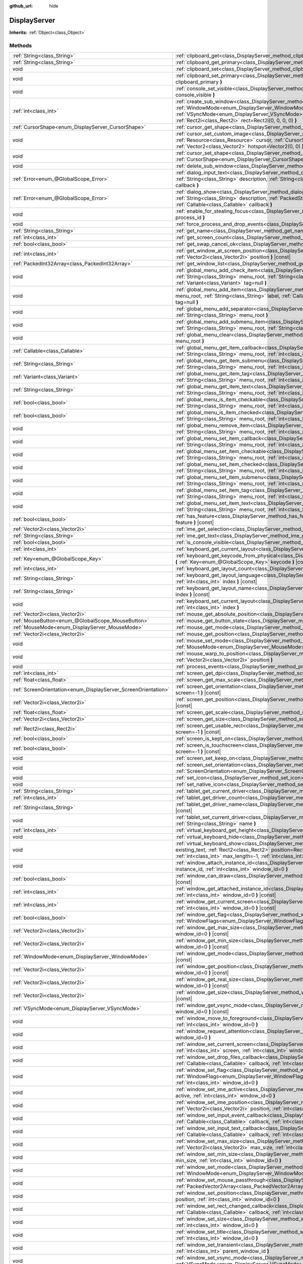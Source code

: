 :github_url: hide

.. Generated automatically by doc/tools/make_rst.py in Godot's source tree.
.. DO NOT EDIT THIS FILE, but the DisplayServer.xml source instead.
.. The source is found in doc/classes or modules/<name>/doc_classes.

.. _class_DisplayServer:

DisplayServer
=============

**Inherits:** :ref:`Object<class_Object>`



Methods
-------

+----------------------------------------------------------------+-------------------------------------------------------------------------------------------------------------------------------------------------------------------------------------------------------------------------------------------------------------------------------------------------------------------------------------------------------+
| :ref:`String<class_String>`                                    | :ref:`clipboard_get<class_DisplayServer_method_clipboard_get>` **(** **)** |const|                                                                                                                                                                                                                                                                    |
+----------------------------------------------------------------+-------------------------------------------------------------------------------------------------------------------------------------------------------------------------------------------------------------------------------------------------------------------------------------------------------------------------------------------------------+
| :ref:`String<class_String>`                                    | :ref:`clipboard_get_primary<class_DisplayServer_method_clipboard_get_primary>` **(** **)** |const|                                                                                                                                                                                                                                                    |
+----------------------------------------------------------------+-------------------------------------------------------------------------------------------------------------------------------------------------------------------------------------------------------------------------------------------------------------------------------------------------------------------------------------------------------+
| void                                                           | :ref:`clipboard_set<class_DisplayServer_method_clipboard_set>` **(** :ref:`String<class_String>` clipboard **)**                                                                                                                                                                                                                                      |
+----------------------------------------------------------------+-------------------------------------------------------------------------------------------------------------------------------------------------------------------------------------------------------------------------------------------------------------------------------------------------------------------------------------------------------+
| void                                                           | :ref:`clipboard_set_primary<class_DisplayServer_method_clipboard_set_primary>` **(** :ref:`String<class_String>` clipboard_primary **)**                                                                                                                                                                                                              |
+----------------------------------------------------------------+-------------------------------------------------------------------------------------------------------------------------------------------------------------------------------------------------------------------------------------------------------------------------------------------------------------------------------------------------------+
| void                                                           | :ref:`console_set_visible<class_DisplayServer_method_console_set_visible>` **(** :ref:`bool<class_bool>` console_visible **)**                                                                                                                                                                                                                        |
+----------------------------------------------------------------+-------------------------------------------------------------------------------------------------------------------------------------------------------------------------------------------------------------------------------------------------------------------------------------------------------------------------------------------------------+
| :ref:`int<class_int>`                                          | :ref:`create_sub_window<class_DisplayServer_method_create_sub_window>` **(** :ref:`WindowMode<enum_DisplayServer_WindowMode>` mode, :ref:`VSyncMode<enum_DisplayServer_VSyncMode>` vsync_mode, :ref:`int<class_int>` flags, :ref:`Rect2i<class_Rect2i>` rect=Rect2i(0, 0, 0, 0) **)**                                                                 |
+----------------------------------------------------------------+-------------------------------------------------------------------------------------------------------------------------------------------------------------------------------------------------------------------------------------------------------------------------------------------------------------------------------------------------------+
| :ref:`CursorShape<enum_DisplayServer_CursorShape>`             | :ref:`cursor_get_shape<class_DisplayServer_method_cursor_get_shape>` **(** **)** |const|                                                                                                                                                                                                                                                              |
+----------------------------------------------------------------+-------------------------------------------------------------------------------------------------------------------------------------------------------------------------------------------------------------------------------------------------------------------------------------------------------------------------------------------------------+
| void                                                           | :ref:`cursor_set_custom_image<class_DisplayServer_method_cursor_set_custom_image>` **(** :ref:`Resource<class_Resource>` cursor, :ref:`CursorShape<enum_DisplayServer_CursorShape>` shape=0, :ref:`Vector2<class_Vector2>` hotspot=Vector2(0, 0) **)**                                                                                                |
+----------------------------------------------------------------+-------------------------------------------------------------------------------------------------------------------------------------------------------------------------------------------------------------------------------------------------------------------------------------------------------------------------------------------------------+
| void                                                           | :ref:`cursor_set_shape<class_DisplayServer_method_cursor_set_shape>` **(** :ref:`CursorShape<enum_DisplayServer_CursorShape>` shape **)**                                                                                                                                                                                                             |
+----------------------------------------------------------------+-------------------------------------------------------------------------------------------------------------------------------------------------------------------------------------------------------------------------------------------------------------------------------------------------------------------------------------------------------+
| void                                                           | :ref:`delete_sub_window<class_DisplayServer_method_delete_sub_window>` **(** :ref:`int<class_int>` window_id **)**                                                                                                                                                                                                                                    |
+----------------------------------------------------------------+-------------------------------------------------------------------------------------------------------------------------------------------------------------------------------------------------------------------------------------------------------------------------------------------------------------------------------------------------------+
| :ref:`Error<enum_@GlobalScope_Error>`                          | :ref:`dialog_input_text<class_DisplayServer_method_dialog_input_text>` **(** :ref:`String<class_String>` title, :ref:`String<class_String>` description, :ref:`String<class_String>` existing_text, :ref:`Callable<class_Callable>` callback **)**                                                                                                    |
+----------------------------------------------------------------+-------------------------------------------------------------------------------------------------------------------------------------------------------------------------------------------------------------------------------------------------------------------------------------------------------------------------------------------------------+
| :ref:`Error<enum_@GlobalScope_Error>`                          | :ref:`dialog_show<class_DisplayServer_method_dialog_show>` **(** :ref:`String<class_String>` title, :ref:`String<class_String>` description, :ref:`PackedStringArray<class_PackedStringArray>` buttons, :ref:`Callable<class_Callable>` callback **)**                                                                                                |
+----------------------------------------------------------------+-------------------------------------------------------------------------------------------------------------------------------------------------------------------------------------------------------------------------------------------------------------------------------------------------------------------------------------------------------+
| void                                                           | :ref:`enable_for_stealing_focus<class_DisplayServer_method_enable_for_stealing_focus>` **(** :ref:`int<class_int>` process_id **)**                                                                                                                                                                                                                   |
+----------------------------------------------------------------+-------------------------------------------------------------------------------------------------------------------------------------------------------------------------------------------------------------------------------------------------------------------------------------------------------------------------------------------------------+
| void                                                           | :ref:`force_process_and_drop_events<class_DisplayServer_method_force_process_and_drop_events>` **(** **)**                                                                                                                                                                                                                                            |
+----------------------------------------------------------------+-------------------------------------------------------------------------------------------------------------------------------------------------------------------------------------------------------------------------------------------------------------------------------------------------------------------------------------------------------+
| :ref:`String<class_String>`                                    | :ref:`get_name<class_DisplayServer_method_get_name>` **(** **)** |const|                                                                                                                                                                                                                                                                              |
+----------------------------------------------------------------+-------------------------------------------------------------------------------------------------------------------------------------------------------------------------------------------------------------------------------------------------------------------------------------------------------------------------------------------------------+
| :ref:`int<class_int>`                                          | :ref:`get_screen_count<class_DisplayServer_method_get_screen_count>` **(** **)** |const|                                                                                                                                                                                                                                                              |
+----------------------------------------------------------------+-------------------------------------------------------------------------------------------------------------------------------------------------------------------------------------------------------------------------------------------------------------------------------------------------------------------------------------------------------+
| :ref:`bool<class_bool>`                                        | :ref:`get_swap_cancel_ok<class_DisplayServer_method_get_swap_cancel_ok>` **(** **)**                                                                                                                                                                                                                                                                  |
+----------------------------------------------------------------+-------------------------------------------------------------------------------------------------------------------------------------------------------------------------------------------------------------------------------------------------------------------------------------------------------------------------------------------------------+
| :ref:`int<class_int>`                                          | :ref:`get_window_at_screen_position<class_DisplayServer_method_get_window_at_screen_position>` **(** :ref:`Vector2i<class_Vector2i>` position **)** |const|                                                                                                                                                                                           |
+----------------------------------------------------------------+-------------------------------------------------------------------------------------------------------------------------------------------------------------------------------------------------------------------------------------------------------------------------------------------------------------------------------------------------------+
| :ref:`PackedInt32Array<class_PackedInt32Array>`                | :ref:`get_window_list<class_DisplayServer_method_get_window_list>` **(** **)** |const|                                                                                                                                                                                                                                                                |
+----------------------------------------------------------------+-------------------------------------------------------------------------------------------------------------------------------------------------------------------------------------------------------------------------------------------------------------------------------------------------------------------------------------------------------+
| void                                                           | :ref:`global_menu_add_check_item<class_DisplayServer_method_global_menu_add_check_item>` **(** :ref:`String<class_String>` menu_root, :ref:`String<class_String>` label, :ref:`Callable<class_Callable>` callback, :ref:`Variant<class_Variant>` tag=null **)**                                                                                       |
+----------------------------------------------------------------+-------------------------------------------------------------------------------------------------------------------------------------------------------------------------------------------------------------------------------------------------------------------------------------------------------------------------------------------------------+
| void                                                           | :ref:`global_menu_add_item<class_DisplayServer_method_global_menu_add_item>` **(** :ref:`String<class_String>` menu_root, :ref:`String<class_String>` label, :ref:`Callable<class_Callable>` callback, :ref:`Variant<class_Variant>` tag=null **)**                                                                                                   |
+----------------------------------------------------------------+-------------------------------------------------------------------------------------------------------------------------------------------------------------------------------------------------------------------------------------------------------------------------------------------------------------------------------------------------------+
| void                                                           | :ref:`global_menu_add_separator<class_DisplayServer_method_global_menu_add_separator>` **(** :ref:`String<class_String>` menu_root **)**                                                                                                                                                                                                              |
+----------------------------------------------------------------+-------------------------------------------------------------------------------------------------------------------------------------------------------------------------------------------------------------------------------------------------------------------------------------------------------------------------------------------------------+
| void                                                           | :ref:`global_menu_add_submenu_item<class_DisplayServer_method_global_menu_add_submenu_item>` **(** :ref:`String<class_String>` menu_root, :ref:`String<class_String>` label, :ref:`String<class_String>` submenu **)**                                                                                                                                |
+----------------------------------------------------------------+-------------------------------------------------------------------------------------------------------------------------------------------------------------------------------------------------------------------------------------------------------------------------------------------------------------------------------------------------------+
| void                                                           | :ref:`global_menu_clear<class_DisplayServer_method_global_menu_clear>` **(** :ref:`String<class_String>` menu_root **)**                                                                                                                                                                                                                              |
+----------------------------------------------------------------+-------------------------------------------------------------------------------------------------------------------------------------------------------------------------------------------------------------------------------------------------------------------------------------------------------------------------------------------------------+
| :ref:`Callable<class_Callable>`                                | :ref:`global_menu_get_item_callback<class_DisplayServer_method_global_menu_get_item_callback>` **(** :ref:`String<class_String>` menu_root, :ref:`int<class_int>` idx **)**                                                                                                                                                                           |
+----------------------------------------------------------------+-------------------------------------------------------------------------------------------------------------------------------------------------------------------------------------------------------------------------------------------------------------------------------------------------------------------------------------------------------+
| :ref:`String<class_String>`                                    | :ref:`global_menu_get_item_submenu<class_DisplayServer_method_global_menu_get_item_submenu>` **(** :ref:`String<class_String>` menu_root, :ref:`int<class_int>` idx **)**                                                                                                                                                                             |
+----------------------------------------------------------------+-------------------------------------------------------------------------------------------------------------------------------------------------------------------------------------------------------------------------------------------------------------------------------------------------------------------------------------------------------+
| :ref:`Variant<class_Variant>`                                  | :ref:`global_menu_get_item_tag<class_DisplayServer_method_global_menu_get_item_tag>` **(** :ref:`String<class_String>` menu_root, :ref:`int<class_int>` idx **)**                                                                                                                                                                                     |
+----------------------------------------------------------------+-------------------------------------------------------------------------------------------------------------------------------------------------------------------------------------------------------------------------------------------------------------------------------------------------------------------------------------------------------+
| :ref:`String<class_String>`                                    | :ref:`global_menu_get_item_text<class_DisplayServer_method_global_menu_get_item_text>` **(** :ref:`String<class_String>` menu_root, :ref:`int<class_int>` idx **)**                                                                                                                                                                                   |
+----------------------------------------------------------------+-------------------------------------------------------------------------------------------------------------------------------------------------------------------------------------------------------------------------------------------------------------------------------------------------------------------------------------------------------+
| :ref:`bool<class_bool>`                                        | :ref:`global_menu_is_item_checkable<class_DisplayServer_method_global_menu_is_item_checkable>` **(** :ref:`String<class_String>` menu_root, :ref:`int<class_int>` idx **)** |const|                                                                                                                                                                   |
+----------------------------------------------------------------+-------------------------------------------------------------------------------------------------------------------------------------------------------------------------------------------------------------------------------------------------------------------------------------------------------------------------------------------------------+
| :ref:`bool<class_bool>`                                        | :ref:`global_menu_is_item_checked<class_DisplayServer_method_global_menu_is_item_checked>` **(** :ref:`String<class_String>` menu_root, :ref:`int<class_int>` idx **)** |const|                                                                                                                                                                       |
+----------------------------------------------------------------+-------------------------------------------------------------------------------------------------------------------------------------------------------------------------------------------------------------------------------------------------------------------------------------------------------------------------------------------------------+
| void                                                           | :ref:`global_menu_remove_item<class_DisplayServer_method_global_menu_remove_item>` **(** :ref:`String<class_String>` menu_root, :ref:`int<class_int>` idx **)**                                                                                                                                                                                       |
+----------------------------------------------------------------+-------------------------------------------------------------------------------------------------------------------------------------------------------------------------------------------------------------------------------------------------------------------------------------------------------------------------------------------------------+
| void                                                           | :ref:`global_menu_set_item_callback<class_DisplayServer_method_global_menu_set_item_callback>` **(** :ref:`String<class_String>` menu_root, :ref:`int<class_int>` idx, :ref:`Callable<class_Callable>` callback **)**                                                                                                                                 |
+----------------------------------------------------------------+-------------------------------------------------------------------------------------------------------------------------------------------------------------------------------------------------------------------------------------------------------------------------------------------------------------------------------------------------------+
| void                                                           | :ref:`global_menu_set_item_checkable<class_DisplayServer_method_global_menu_set_item_checkable>` **(** :ref:`String<class_String>` menu_root, :ref:`int<class_int>` idx, :ref:`bool<class_bool>` checkable **)**                                                                                                                                      |
+----------------------------------------------------------------+-------------------------------------------------------------------------------------------------------------------------------------------------------------------------------------------------------------------------------------------------------------------------------------------------------------------------------------------------------+
| void                                                           | :ref:`global_menu_set_item_checked<class_DisplayServer_method_global_menu_set_item_checked>` **(** :ref:`String<class_String>` menu_root, :ref:`int<class_int>` idx, :ref:`bool<class_bool>` checked **)**                                                                                                                                            |
+----------------------------------------------------------------+-------------------------------------------------------------------------------------------------------------------------------------------------------------------------------------------------------------------------------------------------------------------------------------------------------------------------------------------------------+
| void                                                           | :ref:`global_menu_set_item_submenu<class_DisplayServer_method_global_menu_set_item_submenu>` **(** :ref:`String<class_String>` menu_root, :ref:`int<class_int>` idx, :ref:`String<class_String>` submenu **)**                                                                                                                                        |
+----------------------------------------------------------------+-------------------------------------------------------------------------------------------------------------------------------------------------------------------------------------------------------------------------------------------------------------------------------------------------------------------------------------------------------+
| void                                                           | :ref:`global_menu_set_item_tag<class_DisplayServer_method_global_menu_set_item_tag>` **(** :ref:`String<class_String>` menu_root, :ref:`int<class_int>` idx, :ref:`Variant<class_Variant>` tag **)**                                                                                                                                                  |
+----------------------------------------------------------------+-------------------------------------------------------------------------------------------------------------------------------------------------------------------------------------------------------------------------------------------------------------------------------------------------------------------------------------------------------+
| void                                                           | :ref:`global_menu_set_item_text<class_DisplayServer_method_global_menu_set_item_text>` **(** :ref:`String<class_String>` menu_root, :ref:`int<class_int>` idx, :ref:`String<class_String>` text **)**                                                                                                                                                 |
+----------------------------------------------------------------+-------------------------------------------------------------------------------------------------------------------------------------------------------------------------------------------------------------------------------------------------------------------------------------------------------------------------------------------------------+
| :ref:`bool<class_bool>`                                        | :ref:`has_feature<class_DisplayServer_method_has_feature>` **(** :ref:`Feature<enum_DisplayServer_Feature>` feature **)** |const|                                                                                                                                                                                                                     |
+----------------------------------------------------------------+-------------------------------------------------------------------------------------------------------------------------------------------------------------------------------------------------------------------------------------------------------------------------------------------------------------------------------------------------------+
| :ref:`Vector2i<class_Vector2i>`                                | :ref:`ime_get_selection<class_DisplayServer_method_ime_get_selection>` **(** **)** |const|                                                                                                                                                                                                                                                            |
+----------------------------------------------------------------+-------------------------------------------------------------------------------------------------------------------------------------------------------------------------------------------------------------------------------------------------------------------------------------------------------------------------------------------------------+
| :ref:`String<class_String>`                                    | :ref:`ime_get_text<class_DisplayServer_method_ime_get_text>` **(** **)** |const|                                                                                                                                                                                                                                                                      |
+----------------------------------------------------------------+-------------------------------------------------------------------------------------------------------------------------------------------------------------------------------------------------------------------------------------------------------------------------------------------------------------------------------------------------------+
| :ref:`bool<class_bool>`                                        | :ref:`is_console_visible<class_DisplayServer_method_is_console_visible>` **(** **)** |const|                                                                                                                                                                                                                                                          |
+----------------------------------------------------------------+-------------------------------------------------------------------------------------------------------------------------------------------------------------------------------------------------------------------------------------------------------------------------------------------------------------------------------------------------------+
| :ref:`int<class_int>`                                          | :ref:`keyboard_get_current_layout<class_DisplayServer_method_keyboard_get_current_layout>` **(** **)** |const|                                                                                                                                                                                                                                        |
+----------------------------------------------------------------+-------------------------------------------------------------------------------------------------------------------------------------------------------------------------------------------------------------------------------------------------------------------------------------------------------------------------------------------------------+
| :ref:`Key<enum_@GlobalScope_Key>`                              | :ref:`keyboard_get_keycode_from_physical<class_DisplayServer_method_keyboard_get_keycode_from_physical>` **(** :ref:`Key<enum_@GlobalScope_Key>` keycode **)** |const|                                                                                                                                                                                |
+----------------------------------------------------------------+-------------------------------------------------------------------------------------------------------------------------------------------------------------------------------------------------------------------------------------------------------------------------------------------------------------------------------------------------------+
| :ref:`int<class_int>`                                          | :ref:`keyboard_get_layout_count<class_DisplayServer_method_keyboard_get_layout_count>` **(** **)** |const|                                                                                                                                                                                                                                            |
+----------------------------------------------------------------+-------------------------------------------------------------------------------------------------------------------------------------------------------------------------------------------------------------------------------------------------------------------------------------------------------------------------------------------------------+
| :ref:`String<class_String>`                                    | :ref:`keyboard_get_layout_language<class_DisplayServer_method_keyboard_get_layout_language>` **(** :ref:`int<class_int>` index **)** |const|                                                                                                                                                                                                          |
+----------------------------------------------------------------+-------------------------------------------------------------------------------------------------------------------------------------------------------------------------------------------------------------------------------------------------------------------------------------------------------------------------------------------------------+
| :ref:`String<class_String>`                                    | :ref:`keyboard_get_layout_name<class_DisplayServer_method_keyboard_get_layout_name>` **(** :ref:`int<class_int>` index **)** |const|                                                                                                                                                                                                                  |
+----------------------------------------------------------------+-------------------------------------------------------------------------------------------------------------------------------------------------------------------------------------------------------------------------------------------------------------------------------------------------------------------------------------------------------+
| void                                                           | :ref:`keyboard_set_current_layout<class_DisplayServer_method_keyboard_set_current_layout>` **(** :ref:`int<class_int>` index **)**                                                                                                                                                                                                                    |
+----------------------------------------------------------------+-------------------------------------------------------------------------------------------------------------------------------------------------------------------------------------------------------------------------------------------------------------------------------------------------------------------------------------------------------+
| :ref:`Vector2i<class_Vector2i>`                                | :ref:`mouse_get_absolute_position<class_DisplayServer_method_mouse_get_absolute_position>` **(** **)** |const|                                                                                                                                                                                                                                        |
+----------------------------------------------------------------+-------------------------------------------------------------------------------------------------------------------------------------------------------------------------------------------------------------------------------------------------------------------------------------------------------------------------------------------------------+
| :ref:`MouseButton<enum_@GlobalScope_MouseButton>`              | :ref:`mouse_get_button_state<class_DisplayServer_method_mouse_get_button_state>` **(** **)** |const|                                                                                                                                                                                                                                                  |
+----------------------------------------------------------------+-------------------------------------------------------------------------------------------------------------------------------------------------------------------------------------------------------------------------------------------------------------------------------------------------------------------------------------------------------+
| :ref:`MouseMode<enum_DisplayServer_MouseMode>`                 | :ref:`mouse_get_mode<class_DisplayServer_method_mouse_get_mode>` **(** **)** |const|                                                                                                                                                                                                                                                                  |
+----------------------------------------------------------------+-------------------------------------------------------------------------------------------------------------------------------------------------------------------------------------------------------------------------------------------------------------------------------------------------------------------------------------------------------+
| :ref:`Vector2i<class_Vector2i>`                                | :ref:`mouse_get_position<class_DisplayServer_method_mouse_get_position>` **(** **)** |const|                                                                                                                                                                                                                                                          |
+----------------------------------------------------------------+-------------------------------------------------------------------------------------------------------------------------------------------------------------------------------------------------------------------------------------------------------------------------------------------------------------------------------------------------------+
| void                                                           | :ref:`mouse_set_mode<class_DisplayServer_method_mouse_set_mode>` **(** :ref:`MouseMode<enum_DisplayServer_MouseMode>` mouse_mode **)**                                                                                                                                                                                                                |
+----------------------------------------------------------------+-------------------------------------------------------------------------------------------------------------------------------------------------------------------------------------------------------------------------------------------------------------------------------------------------------------------------------------------------------+
| void                                                           | :ref:`mouse_warp_to_position<class_DisplayServer_method_mouse_warp_to_position>` **(** :ref:`Vector2i<class_Vector2i>` position **)**                                                                                                                                                                                                                 |
+----------------------------------------------------------------+-------------------------------------------------------------------------------------------------------------------------------------------------------------------------------------------------------------------------------------------------------------------------------------------------------------------------------------------------------+
| void                                                           | :ref:`process_events<class_DisplayServer_method_process_events>` **(** **)**                                                                                                                                                                                                                                                                          |
+----------------------------------------------------------------+-------------------------------------------------------------------------------------------------------------------------------------------------------------------------------------------------------------------------------------------------------------------------------------------------------------------------------------------------------+
| :ref:`int<class_int>`                                          | :ref:`screen_get_dpi<class_DisplayServer_method_screen_get_dpi>` **(** :ref:`int<class_int>` screen=-1 **)** |const|                                                                                                                                                                                                                                  |
+----------------------------------------------------------------+-------------------------------------------------------------------------------------------------------------------------------------------------------------------------------------------------------------------------------------------------------------------------------------------------------------------------------------------------------+
| :ref:`float<class_float>`                                      | :ref:`screen_get_max_scale<class_DisplayServer_method_screen_get_max_scale>` **(** **)** |const|                                                                                                                                                                                                                                                      |
+----------------------------------------------------------------+-------------------------------------------------------------------------------------------------------------------------------------------------------------------------------------------------------------------------------------------------------------------------------------------------------------------------------------------------------+
| :ref:`ScreenOrientation<enum_DisplayServer_ScreenOrientation>` | :ref:`screen_get_orientation<class_DisplayServer_method_screen_get_orientation>` **(** :ref:`int<class_int>` screen=-1 **)** |const|                                                                                                                                                                                                                  |
+----------------------------------------------------------------+-------------------------------------------------------------------------------------------------------------------------------------------------------------------------------------------------------------------------------------------------------------------------------------------------------------------------------------------------------+
| :ref:`Vector2i<class_Vector2i>`                                | :ref:`screen_get_position<class_DisplayServer_method_screen_get_position>` **(** :ref:`int<class_int>` screen=-1 **)** |const|                                                                                                                                                                                                                        |
+----------------------------------------------------------------+-------------------------------------------------------------------------------------------------------------------------------------------------------------------------------------------------------------------------------------------------------------------------------------------------------------------------------------------------------+
| :ref:`float<class_float>`                                      | :ref:`screen_get_scale<class_DisplayServer_method_screen_get_scale>` **(** :ref:`int<class_int>` screen=-1 **)** |const|                                                                                                                                                                                                                              |
+----------------------------------------------------------------+-------------------------------------------------------------------------------------------------------------------------------------------------------------------------------------------------------------------------------------------------------------------------------------------------------------------------------------------------------+
| :ref:`Vector2i<class_Vector2i>`                                | :ref:`screen_get_size<class_DisplayServer_method_screen_get_size>` **(** :ref:`int<class_int>` screen=-1 **)** |const|                                                                                                                                                                                                                                |
+----------------------------------------------------------------+-------------------------------------------------------------------------------------------------------------------------------------------------------------------------------------------------------------------------------------------------------------------------------------------------------------------------------------------------------+
| :ref:`Rect2i<class_Rect2i>`                                    | :ref:`screen_get_usable_rect<class_DisplayServer_method_screen_get_usable_rect>` **(** :ref:`int<class_int>` screen=-1 **)** |const|                                                                                                                                                                                                                  |
+----------------------------------------------------------------+-------------------------------------------------------------------------------------------------------------------------------------------------------------------------------------------------------------------------------------------------------------------------------------------------------------------------------------------------------+
| :ref:`bool<class_bool>`                                        | :ref:`screen_is_kept_on<class_DisplayServer_method_screen_is_kept_on>` **(** **)** |const|                                                                                                                                                                                                                                                            |
+----------------------------------------------------------------+-------------------------------------------------------------------------------------------------------------------------------------------------------------------------------------------------------------------------------------------------------------------------------------------------------------------------------------------------------+
| :ref:`bool<class_bool>`                                        | :ref:`screen_is_touchscreen<class_DisplayServer_method_screen_is_touchscreen>` **(** :ref:`int<class_int>` screen=-1 **)** |const|                                                                                                                                                                                                                    |
+----------------------------------------------------------------+-------------------------------------------------------------------------------------------------------------------------------------------------------------------------------------------------------------------------------------------------------------------------------------------------------------------------------------------------------+
| void                                                           | :ref:`screen_set_keep_on<class_DisplayServer_method_screen_set_keep_on>` **(** :ref:`bool<class_bool>` enable **)**                                                                                                                                                                                                                                   |
+----------------------------------------------------------------+-------------------------------------------------------------------------------------------------------------------------------------------------------------------------------------------------------------------------------------------------------------------------------------------------------------------------------------------------------+
| void                                                           | :ref:`screen_set_orientation<class_DisplayServer_method_screen_set_orientation>` **(** :ref:`ScreenOrientation<enum_DisplayServer_ScreenOrientation>` orientation, :ref:`int<class_int>` screen=-1 **)**                                                                                                                                              |
+----------------------------------------------------------------+-------------------------------------------------------------------------------------------------------------------------------------------------------------------------------------------------------------------------------------------------------------------------------------------------------------------------------------------------------+
| void                                                           | :ref:`set_icon<class_DisplayServer_method_set_icon>` **(** :ref:`Image<class_Image>` image **)**                                                                                                                                                                                                                                                      |
+----------------------------------------------------------------+-------------------------------------------------------------------------------------------------------------------------------------------------------------------------------------------------------------------------------------------------------------------------------------------------------------------------------------------------------+
| void                                                           | :ref:`set_native_icon<class_DisplayServer_method_set_native_icon>` **(** :ref:`String<class_String>` filename **)**                                                                                                                                                                                                                                   |
+----------------------------------------------------------------+-------------------------------------------------------------------------------------------------------------------------------------------------------------------------------------------------------------------------------------------------------------------------------------------------------------------------------------------------------+
| :ref:`String<class_String>`                                    | :ref:`tablet_get_current_driver<class_DisplayServer_method_tablet_get_current_driver>` **(** **)** |const|                                                                                                                                                                                                                                            |
+----------------------------------------------------------------+-------------------------------------------------------------------------------------------------------------------------------------------------------------------------------------------------------------------------------------------------------------------------------------------------------------------------------------------------------+
| :ref:`int<class_int>`                                          | :ref:`tablet_get_driver_count<class_DisplayServer_method_tablet_get_driver_count>` **(** **)** |const|                                                                                                                                                                                                                                                |
+----------------------------------------------------------------+-------------------------------------------------------------------------------------------------------------------------------------------------------------------------------------------------------------------------------------------------------------------------------------------------------------------------------------------------------+
| :ref:`String<class_String>`                                    | :ref:`tablet_get_driver_name<class_DisplayServer_method_tablet_get_driver_name>` **(** :ref:`int<class_int>` idx **)** |const|                                                                                                                                                                                                                        |
+----------------------------------------------------------------+-------------------------------------------------------------------------------------------------------------------------------------------------------------------------------------------------------------------------------------------------------------------------------------------------------------------------------------------------------+
| void                                                           | :ref:`tablet_set_current_driver<class_DisplayServer_method_tablet_set_current_driver>` **(** :ref:`String<class_String>` name **)**                                                                                                                                                                                                                   |
+----------------------------------------------------------------+-------------------------------------------------------------------------------------------------------------------------------------------------------------------------------------------------------------------------------------------------------------------------------------------------------------------------------------------------------+
| :ref:`int<class_int>`                                          | :ref:`virtual_keyboard_get_height<class_DisplayServer_method_virtual_keyboard_get_height>` **(** **)** |const|                                                                                                                                                                                                                                        |
+----------------------------------------------------------------+-------------------------------------------------------------------------------------------------------------------------------------------------------------------------------------------------------------------------------------------------------------------------------------------------------------------------------------------------------+
| void                                                           | :ref:`virtual_keyboard_hide<class_DisplayServer_method_virtual_keyboard_hide>` **(** **)**                                                                                                                                                                                                                                                            |
+----------------------------------------------------------------+-------------------------------------------------------------------------------------------------------------------------------------------------------------------------------------------------------------------------------------------------------------------------------------------------------------------------------------------------------+
| void                                                           | :ref:`virtual_keyboard_show<class_DisplayServer_method_virtual_keyboard_show>` **(** :ref:`String<class_String>` existing_text, :ref:`Rect2<class_Rect2>` position=Rect2i(0, 0, 0, 0), :ref:`bool<class_bool>` multiline=false, :ref:`int<class_int>` max_length=-1, :ref:`int<class_int>` cursor_start=-1, :ref:`int<class_int>` cursor_end=-1 **)** |
+----------------------------------------------------------------+-------------------------------------------------------------------------------------------------------------------------------------------------------------------------------------------------------------------------------------------------------------------------------------------------------------------------------------------------------+
| void                                                           | :ref:`window_attach_instance_id<class_DisplayServer_method_window_attach_instance_id>` **(** :ref:`int<class_int>` instance_id, :ref:`int<class_int>` window_id=0 **)**                                                                                                                                                                               |
+----------------------------------------------------------------+-------------------------------------------------------------------------------------------------------------------------------------------------------------------------------------------------------------------------------------------------------------------------------------------------------------------------------------------------------+
| :ref:`bool<class_bool>`                                        | :ref:`window_can_draw<class_DisplayServer_method_window_can_draw>` **(** :ref:`int<class_int>` window_id=0 **)** |const|                                                                                                                                                                                                                              |
+----------------------------------------------------------------+-------------------------------------------------------------------------------------------------------------------------------------------------------------------------------------------------------------------------------------------------------------------------------------------------------------------------------------------------------+
| :ref:`int<class_int>`                                          | :ref:`window_get_attached_instance_id<class_DisplayServer_method_window_get_attached_instance_id>` **(** :ref:`int<class_int>` window_id=0 **)** |const|                                                                                                                                                                                              |
+----------------------------------------------------------------+-------------------------------------------------------------------------------------------------------------------------------------------------------------------------------------------------------------------------------------------------------------------------------------------------------------------------------------------------------+
| :ref:`int<class_int>`                                          | :ref:`window_get_current_screen<class_DisplayServer_method_window_get_current_screen>` **(** :ref:`int<class_int>` window_id=0 **)** |const|                                                                                                                                                                                                          |
+----------------------------------------------------------------+-------------------------------------------------------------------------------------------------------------------------------------------------------------------------------------------------------------------------------------------------------------------------------------------------------------------------------------------------------+
| :ref:`bool<class_bool>`                                        | :ref:`window_get_flag<class_DisplayServer_method_window_get_flag>` **(** :ref:`WindowFlags<enum_DisplayServer_WindowFlags>` flag, :ref:`int<class_int>` window_id=0 **)** |const|                                                                                                                                                                     |
+----------------------------------------------------------------+-------------------------------------------------------------------------------------------------------------------------------------------------------------------------------------------------------------------------------------------------------------------------------------------------------------------------------------------------------+
| :ref:`Vector2i<class_Vector2i>`                                | :ref:`window_get_max_size<class_DisplayServer_method_window_get_max_size>` **(** :ref:`int<class_int>` window_id=0 **)** |const|                                                                                                                                                                                                                      |
+----------------------------------------------------------------+-------------------------------------------------------------------------------------------------------------------------------------------------------------------------------------------------------------------------------------------------------------------------------------------------------------------------------------------------------+
| :ref:`Vector2i<class_Vector2i>`                                | :ref:`window_get_min_size<class_DisplayServer_method_window_get_min_size>` **(** :ref:`int<class_int>` window_id=0 **)** |const|                                                                                                                                                                                                                      |
+----------------------------------------------------------------+-------------------------------------------------------------------------------------------------------------------------------------------------------------------------------------------------------------------------------------------------------------------------------------------------------------------------------------------------------+
| :ref:`WindowMode<enum_DisplayServer_WindowMode>`               | :ref:`window_get_mode<class_DisplayServer_method_window_get_mode>` **(** :ref:`int<class_int>` window_id=0 **)** |const|                                                                                                                                                                                                                              |
+----------------------------------------------------------------+-------------------------------------------------------------------------------------------------------------------------------------------------------------------------------------------------------------------------------------------------------------------------------------------------------------------------------------------------------+
| :ref:`Vector2i<class_Vector2i>`                                | :ref:`window_get_position<class_DisplayServer_method_window_get_position>` **(** :ref:`int<class_int>` window_id=0 **)** |const|                                                                                                                                                                                                                      |
+----------------------------------------------------------------+-------------------------------------------------------------------------------------------------------------------------------------------------------------------------------------------------------------------------------------------------------------------------------------------------------------------------------------------------------+
| :ref:`Vector2i<class_Vector2i>`                                | :ref:`window_get_real_size<class_DisplayServer_method_window_get_real_size>` **(** :ref:`int<class_int>` window_id=0 **)** |const|                                                                                                                                                                                                                    |
+----------------------------------------------------------------+-------------------------------------------------------------------------------------------------------------------------------------------------------------------------------------------------------------------------------------------------------------------------------------------------------------------------------------------------------+
| :ref:`Vector2i<class_Vector2i>`                                | :ref:`window_get_size<class_DisplayServer_method_window_get_size>` **(** :ref:`int<class_int>` window_id=0 **)** |const|                                                                                                                                                                                                                              |
+----------------------------------------------------------------+-------------------------------------------------------------------------------------------------------------------------------------------------------------------------------------------------------------------------------------------------------------------------------------------------------------------------------------------------------+
| :ref:`VSyncMode<enum_DisplayServer_VSyncMode>`                 | :ref:`window_get_vsync_mode<class_DisplayServer_method_window_get_vsync_mode>` **(** :ref:`int<class_int>` window_id=0 **)** |const|                                                                                                                                                                                                                  |
+----------------------------------------------------------------+-------------------------------------------------------------------------------------------------------------------------------------------------------------------------------------------------------------------------------------------------------------------------------------------------------------------------------------------------------+
| void                                                           | :ref:`window_move_to_foreground<class_DisplayServer_method_window_move_to_foreground>` **(** :ref:`int<class_int>` window_id=0 **)**                                                                                                                                                                                                                  |
+----------------------------------------------------------------+-------------------------------------------------------------------------------------------------------------------------------------------------------------------------------------------------------------------------------------------------------------------------------------------------------------------------------------------------------+
| void                                                           | :ref:`window_request_attention<class_DisplayServer_method_window_request_attention>` **(** :ref:`int<class_int>` window_id=0 **)**                                                                                                                                                                                                                    |
+----------------------------------------------------------------+-------------------------------------------------------------------------------------------------------------------------------------------------------------------------------------------------------------------------------------------------------------------------------------------------------------------------------------------------------+
| void                                                           | :ref:`window_set_current_screen<class_DisplayServer_method_window_set_current_screen>` **(** :ref:`int<class_int>` screen, :ref:`int<class_int>` window_id=0 **)**                                                                                                                                                                                    |
+----------------------------------------------------------------+-------------------------------------------------------------------------------------------------------------------------------------------------------------------------------------------------------------------------------------------------------------------------------------------------------------------------------------------------------+
| void                                                           | :ref:`window_set_drop_files_callback<class_DisplayServer_method_window_set_drop_files_callback>` **(** :ref:`Callable<class_Callable>` callback, :ref:`int<class_int>` window_id=0 **)**                                                                                                                                                              |
+----------------------------------------------------------------+-------------------------------------------------------------------------------------------------------------------------------------------------------------------------------------------------------------------------------------------------------------------------------------------------------------------------------------------------------+
| void                                                           | :ref:`window_set_flag<class_DisplayServer_method_window_set_flag>` **(** :ref:`WindowFlags<enum_DisplayServer_WindowFlags>` flag, :ref:`bool<class_bool>` enabled, :ref:`int<class_int>` window_id=0 **)**                                                                                                                                            |
+----------------------------------------------------------------+-------------------------------------------------------------------------------------------------------------------------------------------------------------------------------------------------------------------------------------------------------------------------------------------------------------------------------------------------------+
| void                                                           | :ref:`window_set_ime_active<class_DisplayServer_method_window_set_ime_active>` **(** :ref:`bool<class_bool>` active, :ref:`int<class_int>` window_id=0 **)**                                                                                                                                                                                          |
+----------------------------------------------------------------+-------------------------------------------------------------------------------------------------------------------------------------------------------------------------------------------------------------------------------------------------------------------------------------------------------------------------------------------------------+
| void                                                           | :ref:`window_set_ime_position<class_DisplayServer_method_window_set_ime_position>` **(** :ref:`Vector2i<class_Vector2i>` position, :ref:`int<class_int>` window_id=0 **)**                                                                                                                                                                            |
+----------------------------------------------------------------+-------------------------------------------------------------------------------------------------------------------------------------------------------------------------------------------------------------------------------------------------------------------------------------------------------------------------------------------------------+
| void                                                           | :ref:`window_set_input_event_callback<class_DisplayServer_method_window_set_input_event_callback>` **(** :ref:`Callable<class_Callable>` callback, :ref:`int<class_int>` window_id=0 **)**                                                                                                                                                            |
+----------------------------------------------------------------+-------------------------------------------------------------------------------------------------------------------------------------------------------------------------------------------------------------------------------------------------------------------------------------------------------------------------------------------------------+
| void                                                           | :ref:`window_set_input_text_callback<class_DisplayServer_method_window_set_input_text_callback>` **(** :ref:`Callable<class_Callable>` callback, :ref:`int<class_int>` window_id=0 **)**                                                                                                                                                              |
+----------------------------------------------------------------+-------------------------------------------------------------------------------------------------------------------------------------------------------------------------------------------------------------------------------------------------------------------------------------------------------------------------------------------------------+
| void                                                           | :ref:`window_set_max_size<class_DisplayServer_method_window_set_max_size>` **(** :ref:`Vector2i<class_Vector2i>` max_size, :ref:`int<class_int>` window_id=0 **)**                                                                                                                                                                                    |
+----------------------------------------------------------------+-------------------------------------------------------------------------------------------------------------------------------------------------------------------------------------------------------------------------------------------------------------------------------------------------------------------------------------------------------+
| void                                                           | :ref:`window_set_min_size<class_DisplayServer_method_window_set_min_size>` **(** :ref:`Vector2i<class_Vector2i>` min_size, :ref:`int<class_int>` window_id=0 **)**                                                                                                                                                                                    |
+----------------------------------------------------------------+-------------------------------------------------------------------------------------------------------------------------------------------------------------------------------------------------------------------------------------------------------------------------------------------------------------------------------------------------------+
| void                                                           | :ref:`window_set_mode<class_DisplayServer_method_window_set_mode>` **(** :ref:`WindowMode<enum_DisplayServer_WindowMode>` mode, :ref:`int<class_int>` window_id=0 **)**                                                                                                                                                                               |
+----------------------------------------------------------------+-------------------------------------------------------------------------------------------------------------------------------------------------------------------------------------------------------------------------------------------------------------------------------------------------------------------------------------------------------+
| void                                                           | :ref:`window_set_mouse_passthrough<class_DisplayServer_method_window_set_mouse_passthrough>` **(** :ref:`PackedVector2Array<class_PackedVector2Array>` region, :ref:`int<class_int>` window_id=0 **)**                                                                                                                                                |
+----------------------------------------------------------------+-------------------------------------------------------------------------------------------------------------------------------------------------------------------------------------------------------------------------------------------------------------------------------------------------------------------------------------------------------+
| void                                                           | :ref:`window_set_position<class_DisplayServer_method_window_set_position>` **(** :ref:`Vector2i<class_Vector2i>` position, :ref:`int<class_int>` window_id=0 **)**                                                                                                                                                                                    |
+----------------------------------------------------------------+-------------------------------------------------------------------------------------------------------------------------------------------------------------------------------------------------------------------------------------------------------------------------------------------------------------------------------------------------------+
| void                                                           | :ref:`window_set_rect_changed_callback<class_DisplayServer_method_window_set_rect_changed_callback>` **(** :ref:`Callable<class_Callable>` callback, :ref:`int<class_int>` window_id=0 **)**                                                                                                                                                          |
+----------------------------------------------------------------+-------------------------------------------------------------------------------------------------------------------------------------------------------------------------------------------------------------------------------------------------------------------------------------------------------------------------------------------------------+
| void                                                           | :ref:`window_set_size<class_DisplayServer_method_window_set_size>` **(** :ref:`Vector2i<class_Vector2i>` size, :ref:`int<class_int>` window_id=0 **)**                                                                                                                                                                                                |
+----------------------------------------------------------------+-------------------------------------------------------------------------------------------------------------------------------------------------------------------------------------------------------------------------------------------------------------------------------------------------------------------------------------------------------+
| void                                                           | :ref:`window_set_title<class_DisplayServer_method_window_set_title>` **(** :ref:`String<class_String>` title, :ref:`int<class_int>` window_id=0 **)**                                                                                                                                                                                                 |
+----------------------------------------------------------------+-------------------------------------------------------------------------------------------------------------------------------------------------------------------------------------------------------------------------------------------------------------------------------------------------------------------------------------------------------+
| void                                                           | :ref:`window_set_transient<class_DisplayServer_method_window_set_transient>` **(** :ref:`int<class_int>` window_id, :ref:`int<class_int>` parent_window_id **)**                                                                                                                                                                                      |
+----------------------------------------------------------------+-------------------------------------------------------------------------------------------------------------------------------------------------------------------------------------------------------------------------------------------------------------------------------------------------------------------------------------------------------+
| void                                                           | :ref:`window_set_vsync_mode<class_DisplayServer_method_window_set_vsync_mode>` **(** :ref:`VSyncMode<enum_DisplayServer_VSyncMode>` vsync_mode, :ref:`int<class_int>` window_id=0 **)**                                                                                                                                                               |
+----------------------------------------------------------------+-------------------------------------------------------------------------------------------------------------------------------------------------------------------------------------------------------------------------------------------------------------------------------------------------------------------------------------------------------+
| void                                                           | :ref:`window_set_window_event_callback<class_DisplayServer_method_window_set_window_event_callback>` **(** :ref:`Callable<class_Callable>` callback, :ref:`int<class_int>` window_id=0 **)**                                                                                                                                                          |
+----------------------------------------------------------------+-------------------------------------------------------------------------------------------------------------------------------------------------------------------------------------------------------------------------------------------------------------------------------------------------------------------------------------------------------+

Enumerations
------------

.. _enum_DisplayServer_Feature:

.. _class_DisplayServer_constant_FEATURE_GLOBAL_MENU:

.. _class_DisplayServer_constant_FEATURE_SUBWINDOWS:

.. _class_DisplayServer_constant_FEATURE_TOUCHSCREEN:

.. _class_DisplayServer_constant_FEATURE_MOUSE:

.. _class_DisplayServer_constant_FEATURE_MOUSE_WARP:

.. _class_DisplayServer_constant_FEATURE_CLIPBOARD:

.. _class_DisplayServer_constant_FEATURE_VIRTUAL_KEYBOARD:

.. _class_DisplayServer_constant_FEATURE_CURSOR_SHAPE:

.. _class_DisplayServer_constant_FEATURE_CUSTOM_CURSOR_SHAPE:

.. _class_DisplayServer_constant_FEATURE_NATIVE_DIALOG:

.. _class_DisplayServer_constant_FEATURE_CONSOLE_WINDOW:

.. _class_DisplayServer_constant_FEATURE_IME:

.. _class_DisplayServer_constant_FEATURE_WINDOW_TRANSPARENCY:

.. _class_DisplayServer_constant_FEATURE_HIDPI:

.. _class_DisplayServer_constant_FEATURE_ICON:

.. _class_DisplayServer_constant_FEATURE_NATIVE_ICON:

.. _class_DisplayServer_constant_FEATURE_ORIENTATION:

.. _class_DisplayServer_constant_FEATURE_SWAP_BUFFERS:

.. _class_DisplayServer_constant_FEATURE_CLIPBOARD_PRIMARY:

enum **Feature**:

- **FEATURE_GLOBAL_MENU** = **0**

- **FEATURE_SUBWINDOWS** = **1**

- **FEATURE_TOUCHSCREEN** = **2**

- **FEATURE_MOUSE** = **3**

- **FEATURE_MOUSE_WARP** = **4**

- **FEATURE_CLIPBOARD** = **5**

- **FEATURE_VIRTUAL_KEYBOARD** = **6**

- **FEATURE_CURSOR_SHAPE** = **7**

- **FEATURE_CUSTOM_CURSOR_SHAPE** = **8**

- **FEATURE_NATIVE_DIALOG** = **9**

- **FEATURE_CONSOLE_WINDOW** = **10**

- **FEATURE_IME** = **11**

- **FEATURE_WINDOW_TRANSPARENCY** = **12**

- **FEATURE_HIDPI** = **13**

- **FEATURE_ICON** = **14**

- **FEATURE_NATIVE_ICON** = **15**

- **FEATURE_ORIENTATION** = **16**

- **FEATURE_SWAP_BUFFERS** = **17**

- **FEATURE_CLIPBOARD_PRIMARY** = **19**

----

.. _enum_DisplayServer_MouseMode:

.. _class_DisplayServer_constant_MOUSE_MODE_VISIBLE:

.. _class_DisplayServer_constant_MOUSE_MODE_HIDDEN:

.. _class_DisplayServer_constant_MOUSE_MODE_CAPTURED:

.. _class_DisplayServer_constant_MOUSE_MODE_CONFINED:

.. _class_DisplayServer_constant_MOUSE_MODE_CONFINED_HIDDEN:

enum **MouseMode**:

- **MOUSE_MODE_VISIBLE** = **0** --- Makes the mouse cursor visible if it is hidden.

- **MOUSE_MODE_HIDDEN** = **1** --- Makes the mouse cursor hidden if it is visible.

- **MOUSE_MODE_CAPTURED** = **2** --- Captures the mouse. The mouse will be hidden and its position locked at the center of the screen.

**Note:** If you want to process the mouse's movement in this mode, you need to use :ref:`InputEventMouseMotion.relative<class_InputEventMouseMotion_property_relative>`.

- **MOUSE_MODE_CONFINED** = **3** --- Confines the mouse cursor to the game window, and make it visible.

- **MOUSE_MODE_CONFINED_HIDDEN** = **4** --- Confines the mouse cursor to the game window, and make it hidden.

----

.. _enum_DisplayServer_ScreenOrientation:

.. _class_DisplayServer_constant_SCREEN_LANDSCAPE:

.. _class_DisplayServer_constant_SCREEN_PORTRAIT:

.. _class_DisplayServer_constant_SCREEN_REVERSE_LANDSCAPE:

.. _class_DisplayServer_constant_SCREEN_REVERSE_PORTRAIT:

.. _class_DisplayServer_constant_SCREEN_SENSOR_LANDSCAPE:

.. _class_DisplayServer_constant_SCREEN_SENSOR_PORTRAIT:

.. _class_DisplayServer_constant_SCREEN_SENSOR:

enum **ScreenOrientation**:

- **SCREEN_LANDSCAPE** = **0**

- **SCREEN_PORTRAIT** = **1**

- **SCREEN_REVERSE_LANDSCAPE** = **2**

- **SCREEN_REVERSE_PORTRAIT** = **3**

- **SCREEN_SENSOR_LANDSCAPE** = **4**

- **SCREEN_SENSOR_PORTRAIT** = **5**

- **SCREEN_SENSOR** = **6**

----

.. _enum_DisplayServer_CursorShape:

.. _class_DisplayServer_constant_CURSOR_ARROW:

.. _class_DisplayServer_constant_CURSOR_IBEAM:

.. _class_DisplayServer_constant_CURSOR_POINTING_HAND:

.. _class_DisplayServer_constant_CURSOR_CROSS:

.. _class_DisplayServer_constant_CURSOR_WAIT:

.. _class_DisplayServer_constant_CURSOR_BUSY:

.. _class_DisplayServer_constant_CURSOR_DRAG:

.. _class_DisplayServer_constant_CURSOR_CAN_DROP:

.. _class_DisplayServer_constant_CURSOR_FORBIDDEN:

.. _class_DisplayServer_constant_CURSOR_VSIZE:

.. _class_DisplayServer_constant_CURSOR_HSIZE:

.. _class_DisplayServer_constant_CURSOR_BDIAGSIZE:

.. _class_DisplayServer_constant_CURSOR_FDIAGSIZE:

.. _class_DisplayServer_constant_CURSOR_MOVE:

.. _class_DisplayServer_constant_CURSOR_VSPLIT:

.. _class_DisplayServer_constant_CURSOR_HSPLIT:

.. _class_DisplayServer_constant_CURSOR_HELP:

.. _class_DisplayServer_constant_CURSOR_MAX:

enum **CursorShape**:

- **CURSOR_ARROW** = **0**

- **CURSOR_IBEAM** = **1**

- **CURSOR_POINTING_HAND** = **2**

- **CURSOR_CROSS** = **3**

- **CURSOR_WAIT** = **4**

- **CURSOR_BUSY** = **5**

- **CURSOR_DRAG** = **6**

- **CURSOR_CAN_DROP** = **7**

- **CURSOR_FORBIDDEN** = **8**

- **CURSOR_VSIZE** = **9**

- **CURSOR_HSIZE** = **10**

- **CURSOR_BDIAGSIZE** = **11**

- **CURSOR_FDIAGSIZE** = **12**

- **CURSOR_MOVE** = **13**

- **CURSOR_VSPLIT** = **14**

- **CURSOR_HSPLIT** = **15**

- **CURSOR_HELP** = **16**

- **CURSOR_MAX** = **17**

----

.. _enum_DisplayServer_WindowMode:

.. _class_DisplayServer_constant_WINDOW_MODE_WINDOWED:

.. _class_DisplayServer_constant_WINDOW_MODE_MINIMIZED:

.. _class_DisplayServer_constant_WINDOW_MODE_MAXIMIZED:

.. _class_DisplayServer_constant_WINDOW_MODE_FULLSCREEN:

enum **WindowMode**:

- **WINDOW_MODE_WINDOWED** = **0**

- **WINDOW_MODE_MINIMIZED** = **1**

- **WINDOW_MODE_MAXIMIZED** = **2**

- **WINDOW_MODE_FULLSCREEN** = **3** --- Fullscreen window mode. Note that this is not *exclusive* fullscreen. On Windows and Linux, a borderless window is used to emulate fullscreen. On macOS, a new desktop is used to display the running project.

Regardless of the platform, enabling fullscreen will change the window size to match the monitor's size. Therefore, make sure your project supports :doc:`multiple resolutions <../tutorials/rendering/multiple_resolutions>` when enabling fullscreen mode.

----

.. _enum_DisplayServer_WindowFlags:

.. _class_DisplayServer_constant_WINDOW_FLAG_RESIZE_DISABLED:

.. _class_DisplayServer_constant_WINDOW_FLAG_BORDERLESS:

.. _class_DisplayServer_constant_WINDOW_FLAG_ALWAYS_ON_TOP:

.. _class_DisplayServer_constant_WINDOW_FLAG_TRANSPARENT:

.. _class_DisplayServer_constant_WINDOW_FLAG_NO_FOCUS:

.. _class_DisplayServer_constant_WINDOW_FLAG_MAX:

enum **WindowFlags**:

- **WINDOW_FLAG_RESIZE_DISABLED** = **0**

- **WINDOW_FLAG_BORDERLESS** = **1**

- **WINDOW_FLAG_ALWAYS_ON_TOP** = **2**

- **WINDOW_FLAG_TRANSPARENT** = **3**

- **WINDOW_FLAG_NO_FOCUS** = **4**

- **WINDOW_FLAG_MAX** = **5**

----

.. _enum_DisplayServer_WindowEvent:

.. _class_DisplayServer_constant_WINDOW_EVENT_MOUSE_ENTER:

.. _class_DisplayServer_constant_WINDOW_EVENT_MOUSE_EXIT:

.. _class_DisplayServer_constant_WINDOW_EVENT_FOCUS_IN:

.. _class_DisplayServer_constant_WINDOW_EVENT_FOCUS_OUT:

.. _class_DisplayServer_constant_WINDOW_EVENT_CLOSE_REQUEST:

.. _class_DisplayServer_constant_WINDOW_EVENT_GO_BACK_REQUEST:

.. _class_DisplayServer_constant_WINDOW_EVENT_DPI_CHANGE:

enum **WindowEvent**:

- **WINDOW_EVENT_MOUSE_ENTER** = **0**

- **WINDOW_EVENT_MOUSE_EXIT** = **1**

- **WINDOW_EVENT_FOCUS_IN** = **2**

- **WINDOW_EVENT_FOCUS_OUT** = **3**

- **WINDOW_EVENT_CLOSE_REQUEST** = **4**

- **WINDOW_EVENT_GO_BACK_REQUEST** = **5**

- **WINDOW_EVENT_DPI_CHANGE** = **6**

----

.. _enum_DisplayServer_VSyncMode:

.. _class_DisplayServer_constant_VSYNC_DISABLED:

.. _class_DisplayServer_constant_VSYNC_ENABLED:

.. _class_DisplayServer_constant_VSYNC_ADAPTIVE:

.. _class_DisplayServer_constant_VSYNC_MAILBOX:

enum **VSyncMode**:

- **VSYNC_DISABLED** = **0** --- No vertical synchronization, which means the engine will display frames as fast as possible (tearing may be visible).

- **VSYNC_ENABLED** = **1** --- Default vertical synchronization mode, the image is displayed only on vertical blanking intervals (no tearing is visible).

- **VSYNC_ADAPTIVE** = **2** --- Behaves like :ref:`VSYNC_DISABLED<class_DisplayServer_constant_VSYNC_DISABLED>` when the framerate drops below the screen's refresh rate to reduce stuttering (tearing may be visible), otherwise vertical synchronization is enabled to avoid tearing.

- **VSYNC_MAILBOX** = **3** --- Displays the most recent image in the queue on vertical blanking intervals, while rendering to the other images (no tearing is visible).

Although not guaranteed, the images can be rendered as fast as possible, which may reduce input lag.

Constants
---------

.. _class_DisplayServer_constant_SCREEN_OF_MAIN_WINDOW:

.. _class_DisplayServer_constant_MAIN_WINDOW_ID:

.. _class_DisplayServer_constant_INVALID_WINDOW_ID:

- **SCREEN_OF_MAIN_WINDOW** = **-1**

- **MAIN_WINDOW_ID** = **0**

- **INVALID_WINDOW_ID** = **-1**

Method Descriptions
-------------------

.. _class_DisplayServer_method_clipboard_get:

- :ref:`String<class_String>` **clipboard_get** **(** **)** |const|

Returns the user's clipboard as a string if possible.

----

.. _class_DisplayServer_method_clipboard_get_primary:

- :ref:`String<class_String>` **clipboard_get_primary** **(** **)** |const|

Returns the user's primary clipboard as a string if possible.

**Note:** This method is only implemented on Linux.

----

.. _class_DisplayServer_method_clipboard_set:

- void **clipboard_set** **(** :ref:`String<class_String>` clipboard **)**

Sets the user's clipboard content to the given string.

----

.. _class_DisplayServer_method_clipboard_set_primary:

- void **clipboard_set_primary** **(** :ref:`String<class_String>` clipboard_primary **)**

Sets the user's primary clipboard content to the given string.

**Note:** This method is only implemented on Linux.

----

.. _class_DisplayServer_method_console_set_visible:

- void **console_set_visible** **(** :ref:`bool<class_bool>` console_visible **)**

----

.. _class_DisplayServer_method_create_sub_window:

- :ref:`int<class_int>` **create_sub_window** **(** :ref:`WindowMode<enum_DisplayServer_WindowMode>` mode, :ref:`VSyncMode<enum_DisplayServer_VSyncMode>` vsync_mode, :ref:`int<class_int>` flags, :ref:`Rect2i<class_Rect2i>` rect=Rect2i(0, 0, 0, 0) **)**

----

.. _class_DisplayServer_method_cursor_get_shape:

- :ref:`CursorShape<enum_DisplayServer_CursorShape>` **cursor_get_shape** **(** **)** |const|

----

.. _class_DisplayServer_method_cursor_set_custom_image:

- void **cursor_set_custom_image** **(** :ref:`Resource<class_Resource>` cursor, :ref:`CursorShape<enum_DisplayServer_CursorShape>` shape=0, :ref:`Vector2<class_Vector2>` hotspot=Vector2(0, 0) **)**

----

.. _class_DisplayServer_method_cursor_set_shape:

- void **cursor_set_shape** **(** :ref:`CursorShape<enum_DisplayServer_CursorShape>` shape **)**

----

.. _class_DisplayServer_method_delete_sub_window:

- void **delete_sub_window** **(** :ref:`int<class_int>` window_id **)**

----

.. _class_DisplayServer_method_dialog_input_text:

- :ref:`Error<enum_@GlobalScope_Error>` **dialog_input_text** **(** :ref:`String<class_String>` title, :ref:`String<class_String>` description, :ref:`String<class_String>` existing_text, :ref:`Callable<class_Callable>` callback **)**

----

.. _class_DisplayServer_method_dialog_show:

- :ref:`Error<enum_@GlobalScope_Error>` **dialog_show** **(** :ref:`String<class_String>` title, :ref:`String<class_String>` description, :ref:`PackedStringArray<class_PackedStringArray>` buttons, :ref:`Callable<class_Callable>` callback **)**

----

.. _class_DisplayServer_method_enable_for_stealing_focus:

- void **enable_for_stealing_focus** **(** :ref:`int<class_int>` process_id **)**

----

.. _class_DisplayServer_method_force_process_and_drop_events:

- void **force_process_and_drop_events** **(** **)**

----

.. _class_DisplayServer_method_get_name:

- :ref:`String<class_String>` **get_name** **(** **)** |const|

----

.. _class_DisplayServer_method_get_screen_count:

- :ref:`int<class_int>` **get_screen_count** **(** **)** |const|

----

.. _class_DisplayServer_method_get_swap_cancel_ok:

- :ref:`bool<class_bool>` **get_swap_cancel_ok** **(** **)**

----

.. _class_DisplayServer_method_get_window_at_screen_position:

- :ref:`int<class_int>` **get_window_at_screen_position** **(** :ref:`Vector2i<class_Vector2i>` position **)** |const|

----

.. _class_DisplayServer_method_get_window_list:

- :ref:`PackedInt32Array<class_PackedInt32Array>` **get_window_list** **(** **)** |const|

----

.. _class_DisplayServer_method_global_menu_add_check_item:

- void **global_menu_add_check_item** **(** :ref:`String<class_String>` menu_root, :ref:`String<class_String>` label, :ref:`Callable<class_Callable>` callback, :ref:`Variant<class_Variant>` tag=null **)**

----

.. _class_DisplayServer_method_global_menu_add_item:

- void **global_menu_add_item** **(** :ref:`String<class_String>` menu_root, :ref:`String<class_String>` label, :ref:`Callable<class_Callable>` callback, :ref:`Variant<class_Variant>` tag=null **)**

----

.. _class_DisplayServer_method_global_menu_add_separator:

- void **global_menu_add_separator** **(** :ref:`String<class_String>` menu_root **)**

----

.. _class_DisplayServer_method_global_menu_add_submenu_item:

- void **global_menu_add_submenu_item** **(** :ref:`String<class_String>` menu_root, :ref:`String<class_String>` label, :ref:`String<class_String>` submenu **)**

----

.. _class_DisplayServer_method_global_menu_clear:

- void **global_menu_clear** **(** :ref:`String<class_String>` menu_root **)**

----

.. _class_DisplayServer_method_global_menu_get_item_callback:

- :ref:`Callable<class_Callable>` **global_menu_get_item_callback** **(** :ref:`String<class_String>` menu_root, :ref:`int<class_int>` idx **)**

----

.. _class_DisplayServer_method_global_menu_get_item_submenu:

- :ref:`String<class_String>` **global_menu_get_item_submenu** **(** :ref:`String<class_String>` menu_root, :ref:`int<class_int>` idx **)**

----

.. _class_DisplayServer_method_global_menu_get_item_tag:

- :ref:`Variant<class_Variant>` **global_menu_get_item_tag** **(** :ref:`String<class_String>` menu_root, :ref:`int<class_int>` idx **)**

----

.. _class_DisplayServer_method_global_menu_get_item_text:

- :ref:`String<class_String>` **global_menu_get_item_text** **(** :ref:`String<class_String>` menu_root, :ref:`int<class_int>` idx **)**

----

.. _class_DisplayServer_method_global_menu_is_item_checkable:

- :ref:`bool<class_bool>` **global_menu_is_item_checkable** **(** :ref:`String<class_String>` menu_root, :ref:`int<class_int>` idx **)** |const|

----

.. _class_DisplayServer_method_global_menu_is_item_checked:

- :ref:`bool<class_bool>` **global_menu_is_item_checked** **(** :ref:`String<class_String>` menu_root, :ref:`int<class_int>` idx **)** |const|

----

.. _class_DisplayServer_method_global_menu_remove_item:

- void **global_menu_remove_item** **(** :ref:`String<class_String>` menu_root, :ref:`int<class_int>` idx **)**

----

.. _class_DisplayServer_method_global_menu_set_item_callback:

- void **global_menu_set_item_callback** **(** :ref:`String<class_String>` menu_root, :ref:`int<class_int>` idx, :ref:`Callable<class_Callable>` callback **)**

----

.. _class_DisplayServer_method_global_menu_set_item_checkable:

- void **global_menu_set_item_checkable** **(** :ref:`String<class_String>` menu_root, :ref:`int<class_int>` idx, :ref:`bool<class_bool>` checkable **)**

----

.. _class_DisplayServer_method_global_menu_set_item_checked:

- void **global_menu_set_item_checked** **(** :ref:`String<class_String>` menu_root, :ref:`int<class_int>` idx, :ref:`bool<class_bool>` checked **)**

----

.. _class_DisplayServer_method_global_menu_set_item_submenu:

- void **global_menu_set_item_submenu** **(** :ref:`String<class_String>` menu_root, :ref:`int<class_int>` idx, :ref:`String<class_String>` submenu **)**

----

.. _class_DisplayServer_method_global_menu_set_item_tag:

- void **global_menu_set_item_tag** **(** :ref:`String<class_String>` menu_root, :ref:`int<class_int>` idx, :ref:`Variant<class_Variant>` tag **)**

----

.. _class_DisplayServer_method_global_menu_set_item_text:

- void **global_menu_set_item_text** **(** :ref:`String<class_String>` menu_root, :ref:`int<class_int>` idx, :ref:`String<class_String>` text **)**

----

.. _class_DisplayServer_method_has_feature:

- :ref:`bool<class_bool>` **has_feature** **(** :ref:`Feature<enum_DisplayServer_Feature>` feature **)** |const|

----

.. _class_DisplayServer_method_ime_get_selection:

- :ref:`Vector2i<class_Vector2i>` **ime_get_selection** **(** **)** |const|

----

.. _class_DisplayServer_method_ime_get_text:

- :ref:`String<class_String>` **ime_get_text** **(** **)** |const|

----

.. _class_DisplayServer_method_is_console_visible:

- :ref:`bool<class_bool>` **is_console_visible** **(** **)** |const|

----

.. _class_DisplayServer_method_keyboard_get_current_layout:

- :ref:`int<class_int>` **keyboard_get_current_layout** **(** **)** |const|

Returns active keyboard layout index.

**Note:** This method is implemented on Linux, macOS and Windows.

----

.. _class_DisplayServer_method_keyboard_get_keycode_from_physical:

- :ref:`Key<enum_@GlobalScope_Key>` **keyboard_get_keycode_from_physical** **(** :ref:`Key<enum_@GlobalScope_Key>` keycode **)** |const|

Converts a physical (US QWERTY) ``keycode`` to one in the active keyboard layout.

**Note:** This method is implemented on Linux, macOS and Windows.

----

.. _class_DisplayServer_method_keyboard_get_layout_count:

- :ref:`int<class_int>` **keyboard_get_layout_count** **(** **)** |const|

Returns the number of keyboard layouts.

**Note:** This method is implemented on Linux, macOS and Windows.

----

.. _class_DisplayServer_method_keyboard_get_layout_language:

- :ref:`String<class_String>` **keyboard_get_layout_language** **(** :ref:`int<class_int>` index **)** |const|

Returns the ISO-639/BCP-47 language code of the keyboard layout at position ``index``.

**Note:** This method is implemented on Linux, macOS and Windows.

----

.. _class_DisplayServer_method_keyboard_get_layout_name:

- :ref:`String<class_String>` **keyboard_get_layout_name** **(** :ref:`int<class_int>` index **)** |const|

Returns the localized name of the keyboard layout at position ``index``.

**Note:** This method is implemented on Linux, macOS and Windows.

----

.. _class_DisplayServer_method_keyboard_set_current_layout:

- void **keyboard_set_current_layout** **(** :ref:`int<class_int>` index **)**

Sets active keyboard layout.

**Note:** This method is implemented on Linux, macOS and Windows.

----

.. _class_DisplayServer_method_mouse_get_absolute_position:

- :ref:`Vector2i<class_Vector2i>` **mouse_get_absolute_position** **(** **)** |const|

----

.. _class_DisplayServer_method_mouse_get_button_state:

- :ref:`MouseButton<enum_@GlobalScope_MouseButton>` **mouse_get_button_state** **(** **)** |const|

----

.. _class_DisplayServer_method_mouse_get_mode:

- :ref:`MouseMode<enum_DisplayServer_MouseMode>` **mouse_get_mode** **(** **)** |const|

----

.. _class_DisplayServer_method_mouse_get_position:

- :ref:`Vector2i<class_Vector2i>` **mouse_get_position** **(** **)** |const|

Returns the mouse cursor's current position.

----

.. _class_DisplayServer_method_mouse_set_mode:

- void **mouse_set_mode** **(** :ref:`MouseMode<enum_DisplayServer_MouseMode>` mouse_mode **)**

----

.. _class_DisplayServer_method_mouse_warp_to_position:

- void **mouse_warp_to_position** **(** :ref:`Vector2i<class_Vector2i>` position **)**

Sets the mouse cursor position to the given ``position``.

----

.. _class_DisplayServer_method_process_events:

- void **process_events** **(** **)**

----

.. _class_DisplayServer_method_screen_get_dpi:

- :ref:`int<class_int>` **screen_get_dpi** **(** :ref:`int<class_int>` screen=-1 **)** |const|

Returns the dots per inch density of the specified screen. If ``screen`` is ``\ SCREEN_OF_MAIN_WINDOW`` (the default value), a screen with the main window will be used.

**Note:** On macOS, returned value is inaccurate if fractional display scaling mode is used.

**Note:** On Android devices, the actual screen densities are grouped into six generalized densities:

::

       ldpi - 120 dpi
       mdpi - 160 dpi
       hdpi - 240 dpi
      xhdpi - 320 dpi
     xxhdpi - 480 dpi
    xxxhdpi - 640 dpi

**Note:** This method is implemented on Android, Linux, macOS and Windows. Returns ``72`` on unsupported platforms.

----

.. _class_DisplayServer_method_screen_get_max_scale:

- :ref:`float<class_float>` **screen_get_max_scale** **(** **)** |const|

Return the greatest scale factor of all screens.

**Note:** On macOS returned value is ``2.0`` if there is at least one hiDPI (Retina) screen in the system, and ``1.0`` in all other cases.

**Note:** This method is implemented on macOS.

----

.. _class_DisplayServer_method_screen_get_orientation:

- :ref:`ScreenOrientation<enum_DisplayServer_ScreenOrientation>` **screen_get_orientation** **(** :ref:`int<class_int>` screen=-1 **)** |const|

----

.. _class_DisplayServer_method_screen_get_position:

- :ref:`Vector2i<class_Vector2i>` **screen_get_position** **(** :ref:`int<class_int>` screen=-1 **)** |const|

----

.. _class_DisplayServer_method_screen_get_scale:

- :ref:`float<class_float>` **screen_get_scale** **(** :ref:`int<class_int>` screen=-1 **)** |const|

Return the scale factor of the specified screen by index.

**Note:** On macOS returned value is ``2.0`` for hiDPI (Retina) screen, and ``1.0`` for all other cases.

**Note:** This method is implemented on macOS.

----

.. _class_DisplayServer_method_screen_get_size:

- :ref:`Vector2i<class_Vector2i>` **screen_get_size** **(** :ref:`int<class_int>` screen=-1 **)** |const|

----

.. _class_DisplayServer_method_screen_get_usable_rect:

- :ref:`Rect2i<class_Rect2i>` **screen_get_usable_rect** **(** :ref:`int<class_int>` screen=-1 **)** |const|

----

.. _class_DisplayServer_method_screen_is_kept_on:

- :ref:`bool<class_bool>` **screen_is_kept_on** **(** **)** |const|

----

.. _class_DisplayServer_method_screen_is_touchscreen:

- :ref:`bool<class_bool>` **screen_is_touchscreen** **(** :ref:`int<class_int>` screen=-1 **)** |const|

----

.. _class_DisplayServer_method_screen_set_keep_on:

- void **screen_set_keep_on** **(** :ref:`bool<class_bool>` enable **)**

----

.. _class_DisplayServer_method_screen_set_orientation:

- void **screen_set_orientation** **(** :ref:`ScreenOrientation<enum_DisplayServer_ScreenOrientation>` orientation, :ref:`int<class_int>` screen=-1 **)**

----

.. _class_DisplayServer_method_set_icon:

- void **set_icon** **(** :ref:`Image<class_Image>` image **)**

----

.. _class_DisplayServer_method_set_native_icon:

- void **set_native_icon** **(** :ref:`String<class_String>` filename **)**

----

.. _class_DisplayServer_method_tablet_get_current_driver:

- :ref:`String<class_String>` **tablet_get_current_driver** **(** **)** |const|

Returns current active tablet driver name.

**Note:** This method is implemented on Windows.

----

.. _class_DisplayServer_method_tablet_get_driver_count:

- :ref:`int<class_int>` **tablet_get_driver_count** **(** **)** |const|

Returns the total number of available tablet drivers.

**Note:** This method is implemented on Windows.

----

.. _class_DisplayServer_method_tablet_get_driver_name:

- :ref:`String<class_String>` **tablet_get_driver_name** **(** :ref:`int<class_int>` idx **)** |const|

Returns the tablet driver name for the given index.

**Note:** This method is implemented on Windows.

----

.. _class_DisplayServer_method_tablet_set_current_driver:

- void **tablet_set_current_driver** **(** :ref:`String<class_String>` name **)**

Set active tablet driver name.

**Note:** This method is implemented on Windows.

----

.. _class_DisplayServer_method_virtual_keyboard_get_height:

- :ref:`int<class_int>` **virtual_keyboard_get_height** **(** **)** |const|

Returns the on-screen keyboard's height in pixels. Returns 0 if there is no keyboard or if it is currently hidden.

----

.. _class_DisplayServer_method_virtual_keyboard_hide:

- void **virtual_keyboard_hide** **(** **)**

Hides the virtual keyboard if it is shown, does nothing otherwise.

----

.. _class_DisplayServer_method_virtual_keyboard_show:

- void **virtual_keyboard_show** **(** :ref:`String<class_String>` existing_text, :ref:`Rect2<class_Rect2>` position=Rect2i(0, 0, 0, 0), :ref:`bool<class_bool>` multiline=false, :ref:`int<class_int>` max_length=-1, :ref:`int<class_int>` cursor_start=-1, :ref:`int<class_int>` cursor_end=-1 **)**

Shows the virtual keyboard if the platform has one.

``existing_text`` parameter is useful for implementing your own :ref:`LineEdit<class_LineEdit>` or :ref:`TextEdit<class_TextEdit>`, as it tells the virtual keyboard what text has already been typed (the virtual keyboard uses it for auto-correct and predictions).

``position`` parameter is the screen space :ref:`Rect2<class_Rect2>` of the edited text.

``multiline`` parameter needs to be set to ``true`` to be able to enter multiple lines of text, as in :ref:`TextEdit<class_TextEdit>`.

``max_length`` limits the number of characters that can be entered if different from ``-1``.

``cursor_start`` can optionally define the current text cursor position if ``cursor_end`` is not set.

``cursor_start`` and ``cursor_end`` can optionally define the current text selection.

**Note:** This method is implemented on Android, iOS and UWP.

----

.. _class_DisplayServer_method_window_attach_instance_id:

- void **window_attach_instance_id** **(** :ref:`int<class_int>` instance_id, :ref:`int<class_int>` window_id=0 **)**

----

.. _class_DisplayServer_method_window_can_draw:

- :ref:`bool<class_bool>` **window_can_draw** **(** :ref:`int<class_int>` window_id=0 **)** |const|

----

.. _class_DisplayServer_method_window_get_attached_instance_id:

- :ref:`int<class_int>` **window_get_attached_instance_id** **(** :ref:`int<class_int>` window_id=0 **)** |const|

----

.. _class_DisplayServer_method_window_get_current_screen:

- :ref:`int<class_int>` **window_get_current_screen** **(** :ref:`int<class_int>` window_id=0 **)** |const|

----

.. _class_DisplayServer_method_window_get_flag:

- :ref:`bool<class_bool>` **window_get_flag** **(** :ref:`WindowFlags<enum_DisplayServer_WindowFlags>` flag, :ref:`int<class_int>` window_id=0 **)** |const|

Returns the current value of the given window's ``flag``.

----

.. _class_DisplayServer_method_window_get_max_size:

- :ref:`Vector2i<class_Vector2i>` **window_get_max_size** **(** :ref:`int<class_int>` window_id=0 **)** |const|

----

.. _class_DisplayServer_method_window_get_min_size:

- :ref:`Vector2i<class_Vector2i>` **window_get_min_size** **(** :ref:`int<class_int>` window_id=0 **)** |const|

----

.. _class_DisplayServer_method_window_get_mode:

- :ref:`WindowMode<enum_DisplayServer_WindowMode>` **window_get_mode** **(** :ref:`int<class_int>` window_id=0 **)** |const|

Returns the mode of the given window.

----

.. _class_DisplayServer_method_window_get_position:

- :ref:`Vector2i<class_Vector2i>` **window_get_position** **(** :ref:`int<class_int>` window_id=0 **)** |const|

Returns the position of the given window to on the screen.

----

.. _class_DisplayServer_method_window_get_real_size:

- :ref:`Vector2i<class_Vector2i>` **window_get_real_size** **(** :ref:`int<class_int>` window_id=0 **)** |const|

----

.. _class_DisplayServer_method_window_get_size:

- :ref:`Vector2i<class_Vector2i>` **window_get_size** **(** :ref:`int<class_int>` window_id=0 **)** |const|

----

.. _class_DisplayServer_method_window_get_vsync_mode:

- :ref:`VSyncMode<enum_DisplayServer_VSyncMode>` **window_get_vsync_mode** **(** :ref:`int<class_int>` window_id=0 **)** |const|

Returns the VSync mode of the given window.

----

.. _class_DisplayServer_method_window_move_to_foreground:

- void **window_move_to_foreground** **(** :ref:`int<class_int>` window_id=0 **)**

----

.. _class_DisplayServer_method_window_request_attention:

- void **window_request_attention** **(** :ref:`int<class_int>` window_id=0 **)**

----

.. _class_DisplayServer_method_window_set_current_screen:

- void **window_set_current_screen** **(** :ref:`int<class_int>` screen, :ref:`int<class_int>` window_id=0 **)**

----

.. _class_DisplayServer_method_window_set_drop_files_callback:

- void **window_set_drop_files_callback** **(** :ref:`Callable<class_Callable>` callback, :ref:`int<class_int>` window_id=0 **)**

----

.. _class_DisplayServer_method_window_set_flag:

- void **window_set_flag** **(** :ref:`WindowFlags<enum_DisplayServer_WindowFlags>` flag, :ref:`bool<class_bool>` enabled, :ref:`int<class_int>` window_id=0 **)**

Enables or disables the given window's given ``flag``. See :ref:`WindowFlags<enum_DisplayServer_WindowFlags>` for possible values and their behavior.

----

.. _class_DisplayServer_method_window_set_ime_active:

- void **window_set_ime_active** **(** :ref:`bool<class_bool>` active, :ref:`int<class_int>` window_id=0 **)**

----

.. _class_DisplayServer_method_window_set_ime_position:

- void **window_set_ime_position** **(** :ref:`Vector2i<class_Vector2i>` position, :ref:`int<class_int>` window_id=0 **)**

----

.. _class_DisplayServer_method_window_set_input_event_callback:

- void **window_set_input_event_callback** **(** :ref:`Callable<class_Callable>` callback, :ref:`int<class_int>` window_id=0 **)**

----

.. _class_DisplayServer_method_window_set_input_text_callback:

- void **window_set_input_text_callback** **(** :ref:`Callable<class_Callable>` callback, :ref:`int<class_int>` window_id=0 **)**

----

.. _class_DisplayServer_method_window_set_max_size:

- void **window_set_max_size** **(** :ref:`Vector2i<class_Vector2i>` max_size, :ref:`int<class_int>` window_id=0 **)**

----

.. _class_DisplayServer_method_window_set_min_size:

- void **window_set_min_size** **(** :ref:`Vector2i<class_Vector2i>` min_size, :ref:`int<class_int>` window_id=0 **)**

Sets the minimum size for the given window to ``min_size`` (in pixels).

**Note:** By default, the main window has a minimum size of ``Vector2i(64, 64)``. This prevents issues that can arise when the window is resized to a near-zero size.

----

.. _class_DisplayServer_method_window_set_mode:

- void **window_set_mode** **(** :ref:`WindowMode<enum_DisplayServer_WindowMode>` mode, :ref:`int<class_int>` window_id=0 **)**

Sets window mode for the given window to ``mode``. See :ref:`WindowMode<enum_DisplayServer_WindowMode>` for possible values and how each mode behaves.

**Note:** Setting the window to fullscreen forcibly sets the borderless flag to ``true``, so make sure to set it back to ``false`` when not wanted.

----

.. _class_DisplayServer_method_window_set_mouse_passthrough:

- void **window_set_mouse_passthrough** **(** :ref:`PackedVector2Array<class_PackedVector2Array>` region, :ref:`int<class_int>` window_id=0 **)**

Sets a polygonal region of the window which accepts mouse events. Mouse events outside the region will be passed through.

Passing an empty array will disable passthrough support (all mouse events will be intercepted by the window, which is the default behavior).


.. tabs::

 .. code-tab:: gdscript

    # Set region, using Path2D node.
    DisplayServer.window_set_mouse_passthrough($Path2D.curve.get_baked_points())
    
    # Set region, using Polygon2D node.
    DisplayServer.window_set_mouse_passthrough($Polygon2D.polygon)
    
    # Reset region to default.
    DisplayServer.window_set_mouse_passthrough([])

 .. code-tab:: csharp

    // Set region, using Path2D node.
    DisplayServer.WindowSetMousePassthrough(GetNode<Path2D>("Path2D").Curve.GetBakedPoints());
    
    // Set region, using Polygon2D node.
    DisplayServer.WindowSetMousePassthrough(GetNode<Polygon2D>("Polygon2D").Polygon);
    
    // Reset region to default.
    DisplayServer.WindowSetMousePassthrough(new Vector2[] {});



**Note:** On Windows, the portion of a window that lies outside the region is not drawn, while on Linux and macOS it is.

**Note:** This method is implemented on Linux, macOS and Windows.

----

.. _class_DisplayServer_method_window_set_position:

- void **window_set_position** **(** :ref:`Vector2i<class_Vector2i>` position, :ref:`int<class_int>` window_id=0 **)**

Sets the position of the given window to ``position``.

----

.. _class_DisplayServer_method_window_set_rect_changed_callback:

- void **window_set_rect_changed_callback** **(** :ref:`Callable<class_Callable>` callback, :ref:`int<class_int>` window_id=0 **)**

----

.. _class_DisplayServer_method_window_set_size:

- void **window_set_size** **(** :ref:`Vector2i<class_Vector2i>` size, :ref:`int<class_int>` window_id=0 **)**

Sets the size of the given window to ``size``.

----

.. _class_DisplayServer_method_window_set_title:

- void **window_set_title** **(** :ref:`String<class_String>` title, :ref:`int<class_int>` window_id=0 **)**

Sets the title of the given window to ``title``.

----

.. _class_DisplayServer_method_window_set_transient:

- void **window_set_transient** **(** :ref:`int<class_int>` window_id, :ref:`int<class_int>` parent_window_id **)**

----

.. _class_DisplayServer_method_window_set_vsync_mode:

- void **window_set_vsync_mode** **(** :ref:`VSyncMode<enum_DisplayServer_VSyncMode>` vsync_mode, :ref:`int<class_int>` window_id=0 **)**

Sets the VSync mode of the given window.

See :ref:`VSyncMode<enum_DisplayServer_VSyncMode>` for possible values and how they affect the behavior of your application.

Depending on the platform and used renderer, the engine will fall back to :ref:`VSYNC_ENABLED<class_DisplayServer_constant_VSYNC_ENABLED>`, if the desired mode is not supported.

----

.. _class_DisplayServer_method_window_set_window_event_callback:

- void **window_set_window_event_callback** **(** :ref:`Callable<class_Callable>` callback, :ref:`int<class_int>` window_id=0 **)**

.. |virtual| replace:: :abbr:`virtual (This method should typically be overridden by the user to have any effect.)`
.. |const| replace:: :abbr:`const (This method has no side effects. It doesn't modify any of the instance's member variables.)`
.. |vararg| replace:: :abbr:`vararg (This method accepts any number of arguments after the ones described here.)`
.. |constructor| replace:: :abbr:`constructor (This method is used to construct a type.)`
.. |static| replace:: :abbr:`static (This method doesn't need an instance to be called, so it can be called directly using the class name.)`
.. |operator| replace:: :abbr:`operator (This method describes a valid operator to use with this type as left-hand operand.)`

